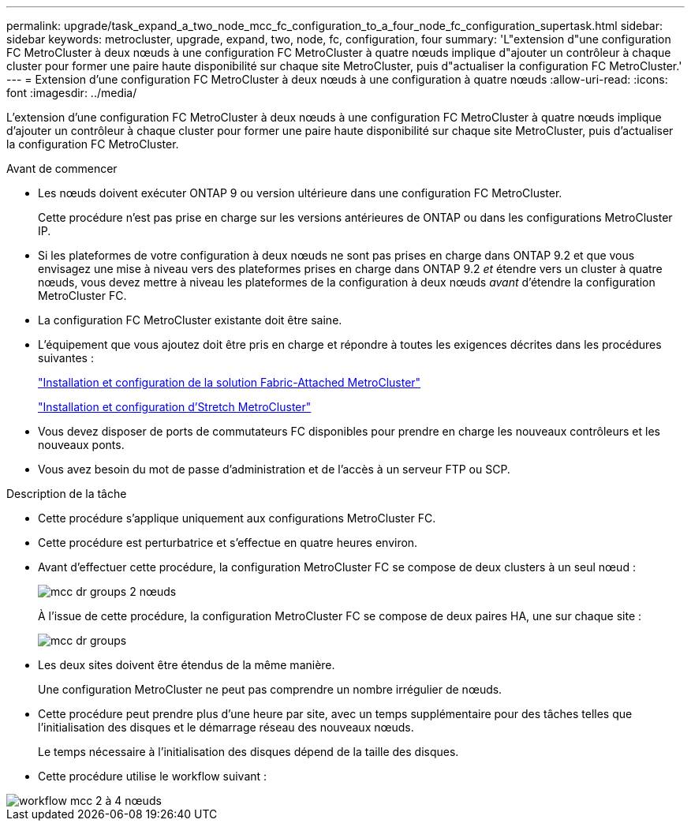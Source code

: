 ---
permalink: upgrade/task_expand_a_two_node_mcc_fc_configuration_to_a_four_node_fc_configuration_supertask.html 
sidebar: sidebar 
keywords: metrocluster, upgrade, expand, two, node, fc, configuration, four 
summary: 'L"extension d"une configuration FC MetroCluster à deux nœuds à une configuration FC MetroCluster à quatre nœuds implique d"ajouter un contrôleur à chaque cluster pour former une paire haute disponibilité sur chaque site MetroCluster, puis d"actualiser la configuration FC MetroCluster.' 
---
= Extension d'une configuration FC MetroCluster à deux nœuds à une configuration à quatre nœuds
:allow-uri-read: 
:icons: font
:imagesdir: ../media/


[role="lead"]
L'extension d'une configuration FC MetroCluster à deux nœuds à une configuration FC MetroCluster à quatre nœuds implique d'ajouter un contrôleur à chaque cluster pour former une paire haute disponibilité sur chaque site MetroCluster, puis d'actualiser la configuration FC MetroCluster.

.Avant de commencer
* Les nœuds doivent exécuter ONTAP 9 ou version ultérieure dans une configuration FC MetroCluster.
+
Cette procédure n'est pas prise en charge sur les versions antérieures de ONTAP ou dans les configurations MetroCluster IP.

* Si les plateformes de votre configuration à deux nœuds ne sont pas prises en charge dans ONTAP 9.2 et que vous envisagez une mise à niveau vers des plateformes prises en charge dans ONTAP 9.2 _et_ étendre vers un cluster à quatre nœuds, vous devez mettre à niveau les plateformes de la configuration à deux nœuds _avant_ d'étendre la configuration MetroCluster FC.
* La configuration FC MetroCluster existante doit être saine.
* L'équipement que vous ajoutez doit être pris en charge et répondre à toutes les exigences décrites dans les procédures suivantes :
+
link:../install-fc/index.html["Installation et configuration de la solution Fabric-Attached MetroCluster"]

+
link:../install-stretch/concept_considerations_differences.html["Installation et configuration d'Stretch MetroCluster"]

* Vous devez disposer de ports de commutateurs FC disponibles pour prendre en charge les nouveaux contrôleurs et les nouveaux ponts.
* Vous avez besoin du mot de passe d'administration et de l'accès à un serveur FTP ou SCP.


.Description de la tâche
* Cette procédure s'applique uniquement aux configurations MetroCluster FC.
* Cette procédure est perturbatrice et s'effectue en quatre heures environ.
* Avant d'effectuer cette procédure, la configuration MetroCluster FC se compose de deux clusters à un seul nœud :
+
image::../media/mcc_dr_groups_2_node.gif[mcc dr groups 2 nœuds]

+
À l'issue de cette procédure, la configuration MetroCluster FC se compose de deux paires HA, une sur chaque site :

+
image::../media/mcc_dr_groups_4_node.gif[mcc dr groups, nœud 4]

* Les deux sites doivent être étendus de la même manière.
+
Une configuration MetroCluster ne peut pas comprendre un nombre irrégulier de nœuds.

* Cette procédure peut prendre plus d'une heure par site, avec un temps supplémentaire pour des tâches telles que l'initialisation des disques et le démarrage réseau des nouveaux nœuds.
+
Le temps nécessaire à l'initialisation des disques dépend de la taille des disques.

* Cette procédure utilise le workflow suivant :


image::../media/workflow_mcc_2_to_4_node_expansion_high_level.gif[workflow mcc 2 à 4 nœuds, extension haut niveau]
